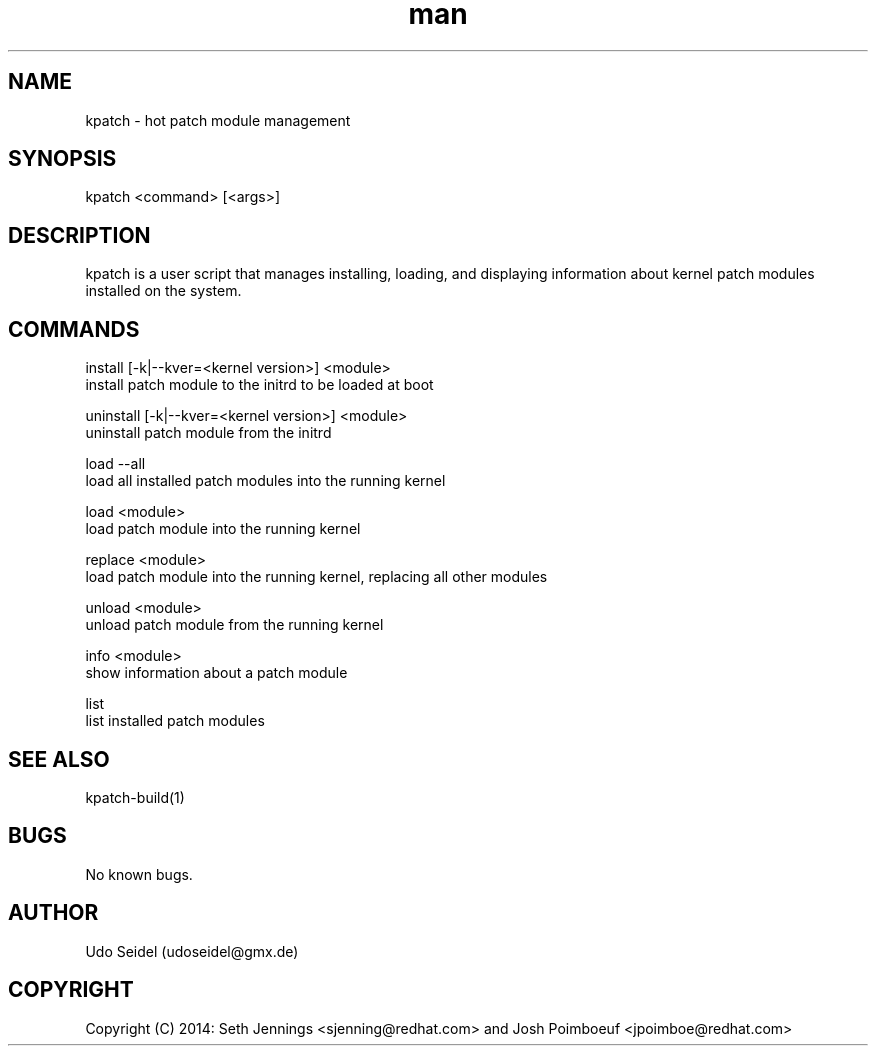.\" Manpage for kpatch.
.\" Contact udoseidel@gmx.de to correct errors or typos.
.TH man 1 "23 Mar 2014" "1.0" "kpatch man page"
.SH NAME
kpatch \- hot patch module management
.SH SYNOPSIS
kpatch <command> [<args>]
.SH DESCRIPTION
kpatch is a user script that manages installing, loading, and 
displaying information about kernel patch modules installed on
the system. 
.SH COMMANDS

install [-k|--kver=<kernel version>] <module>
       install patch module to the initrd to be loaded at boot

uninstall [-k|--kver=<kernel version>] <module>
       uninstall patch module from the initrd

load --all
       load all installed patch modules into the running kernel

load <module>
       load patch module into the running kernel

replace <module>
       load patch module into the running kernel, replacing all other modules

unload <module>
       unload patch module from the running kernel

info <module>
       show information about a patch module

list
       list installed patch modules

.SH SEE ALSO
kpatch-build(1)
.SH BUGS
No known bugs.
.SH AUTHOR
Udo Seidel (udoseidel@gmx.de)
.SH COPYRIGHT
Copyright (C) 2014: Seth Jennings <sjenning@redhat.com> and 
Josh Poimboeuf <jpoimboe@redhat.com>


